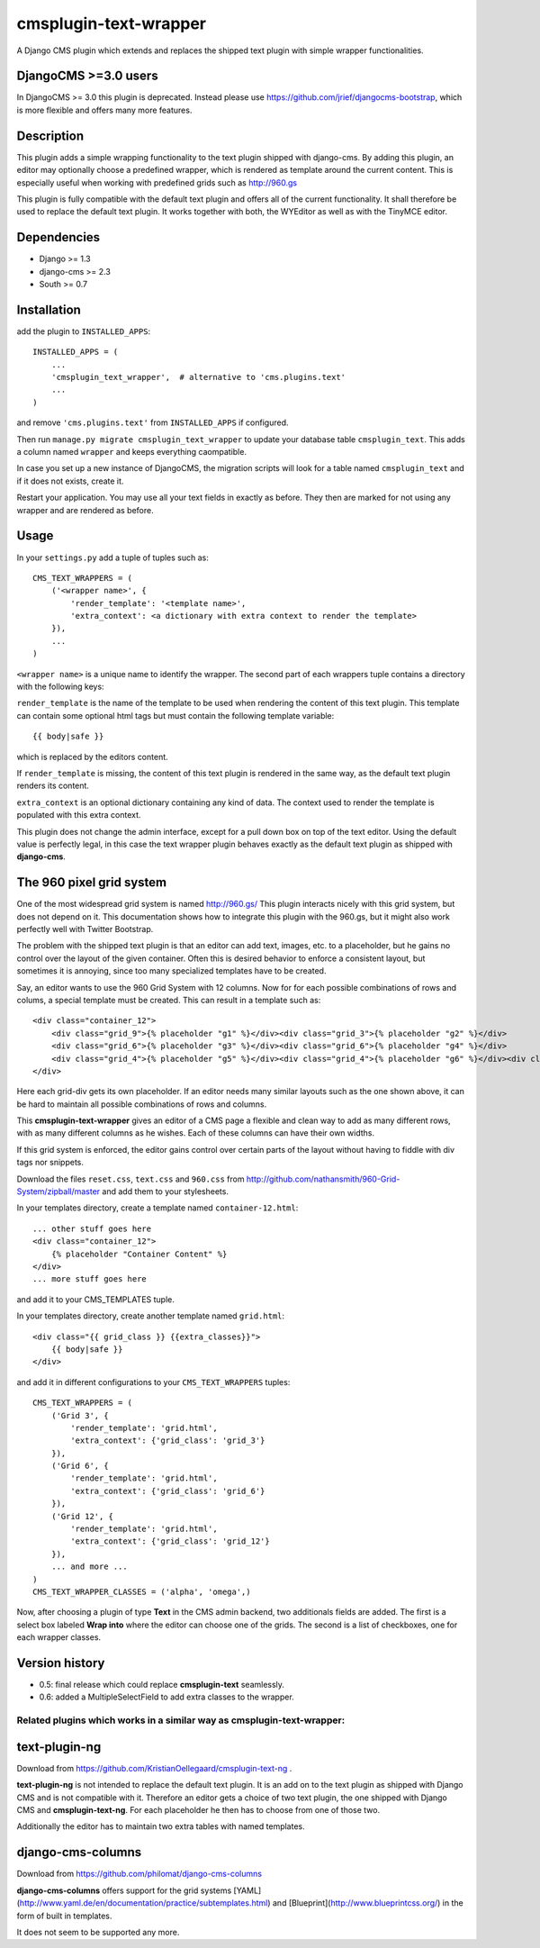 cmsplugin-text-wrapper
======================

A Django CMS plugin which extends and replaces the shipped text plugin with
simple wrapper functionalities.

DjangoCMS >=3.0 users
---------------------
In DjangoCMS >= 3.0 this plugin is deprecated. Instead please use
https://github.com/jrief/djangocms-bootstrap, which is more flexible
and offers many more features.

Description
-----------
This plugin adds a simple wrapping functionality to the text plugin shipped with
django-cms. By adding this plugin, an editor may optionally choose a predefined
wrapper, which is rendered as template around the current content. This is
especially useful when working with predefined grids such as http://960.gs

This plugin is fully compatible with the default text plugin and offers all of
the current functionality. It shall therefore be used to replace the default
text plugin. It works together with both, the WYEditor as well as with the 
TinyMCE editor.

Dependencies
------------
* Django >= 1.3
* django-cms >= 2.3
* South >= 0.7

Installation
------------
add the plugin to ``INSTALLED_APPS``::

    INSTALLED_APPS = (
        ...
        'cmsplugin_text_wrapper',  # alternative to 'cms.plugins.text'
        ...
    )

and remove ``'cms.plugins.text'`` from ``INSTALLED_APPS`` if configured.

Then run ``manage.py migrate cmsplugin_text_wrapper`` to update your database
table ``cmsplugin_text``. This adds a column named ``wrapper`` and keeps
everything caompatible.

In case you set up a new instance of DjangoCMS, the migration scripts will
look for a table named ``cmsplugin_text`` and if it does not exists, create
it.

Restart your application. You may use all your text fields in exactly as before.
They then are marked for not using any wrapper and are rendered as before.

Usage
-----

In your ``settings.py`` add a tuple of tuples such as::

	CMS_TEXT_WRAPPERS = (
	    ('<wrapper name>', {
	        'render_template': '<template name>',
	        'extra_context': <a dictionary with extra context to render the template>
	    }),
	    ...
	)

``<wrapper name>`` is a unique name to identify the wrapper. The second part of
each wrappers tuple contains a directory with the following keys:

``render_template`` is the name of the template to be used when rendering the
content of this text plugin. This template can contain some optional html
tags but must contain the following template variable::

	{{ body|safe }}

which is replaced by the editors content.

If ``render_template`` is missing, the content of this text plugin is rendered
in the same way, as the default text plugin renders its content.

``extra_context`` is an optional dictionary containing any kind of data. The
context used to render the template is populated with this extra context.

This plugin does not change the admin interface, except for a pull down box on
top of the text editor. Using the default value is perfectly legal, in this case
the text wrapper plugin behaves exactly as the default text plugin as shipped
with **django-cms**.


The 960 pixel grid system 
-------------------------
One of the most widespread grid system is named http://960.gs/
This plugin interacts nicely with this grid system, but does not depend on it. This documentation
shows how to integrate this plugin with the 960.gs, but it might also work perfectly well with
Twitter Bootstrap.

The problem with the shipped text plugin is that an editor can add text, images, etc. to a
placeholder, but he gains no control over the layout of the given container. Often this is desired
behavior to enforce a consistent layout, but sometimes it is annoying, since too many specialized
templates have to be created.

Say, an editor wants to use the 960 Grid System with 12 columns. Now for for each possible
combinations of rows and colums, a special template must be created. This can result in a template
such as::

    <div class="container_12">
        <div class="grid_9">{% placeholder "g1" %}</div><div class="grid_3">{% placeholder "g2" %}</div>
        <div class="grid_6">{% placeholder "g3" %}</div><div class="grid_6">{% placeholder "g4" %}</div>
        <div class="grid_4">{% placeholder "g5" %}</div><div class="grid_4">{% placeholder "g6" %}</div><div class="grid_4">{% placeholder "g7" %}</div>
    </div>

Here each grid-div gets its own placeholder. If an editor needs many similar layouts such as the one
shown above, it can be hard to maintain all possible combinations of rows and columns.

This **cmsplugin-text-wrapper** gives an editor of a CMS page a flexible and clean way to add as
many different rows, with as many different columns as he wishes. Each of these columns can have
their own widths.

If this grid system is enforced, the editor gains control over certain parts of the layout without
having to fiddle with div tags nor snippets.

Download the files ``reset.css``, ``text.css`` and ``960.css`` from http://github.com/nathansmith/960-Grid-System/zipball/master
and add them to your stylesheets.

In your templates directory, create a template named ``container-12.html``::

    ... other stuff goes here
    <div class="container_12">
        {% placeholder "Container Content" %}
    </div>
    ... more stuff goes here

and add it to your CMS_TEMPLATES tuple.

In your templates directory, create another template named ``grid.html``::

    <div class="{{ grid_class }} {{extra_classes}}">
        {{ body|safe }}
    </div>

and add it in different configurations to your ``CMS_TEXT_WRAPPERS`` tuples::

    CMS_TEXT_WRAPPERS = (
        ('Grid 3', {
            'render_template': 'grid.html',
            'extra_context': {'grid_class': 'grid_3'}
        }),
        ('Grid 6', {
            'render_template': 'grid.html',
            'extra_context': {'grid_class': 'grid_6'}
        }),
        ('Grid 12', {
            'render_template': 'grid.html',
            'extra_context': {'grid_class': 'grid_12'}
        }),
        ... and more ...
    )
    CMS_TEXT_WRAPPER_CLASSES = ('alpha', 'omega',)

Now, after choosing a plugin of type **Text** in the CMS admin backend, two additionals fields are
added. The first is a select box labeled **Wrap into** where the editor can choose one of the
grids. The second is a list of checkboxes, one for each wrapper classes.


Version history
---------------
* 0.5: final release which could replace **cmsplugin-text** seamlessly.
* 0.6: added a MultipleSelectField to add extra classes to the wrapper.


Related plugins which works in a similar way as **cmsplugin-text-wrapper**:
...........................................................................


text-plugin-ng
--------------
Download from https://github.com/KristianOellegaard/cmsplugin-text-ng .

**text-plugin-ng** is not intended to replace the default text plugin. It is
an add on to the text plugin as shipped with Django CMS and is not compatible
with it. Therefore an editor gets a choice of two text plugin, the one shipped
with Django CMS and **cmsplugin-text-ng**. For each placeholder he then has to
choose from one of those two.

Additionally the editor has to maintain two extra tables with named templates.

django-cms-columns
------------------
Download from https://github.com/philomat/django-cms-columns

**django-cms-columns** offers support for the grid systems [YAML](http://www.yaml.de/en/documentation/practice/subtemplates.html) 
and [Blueprint](http://www.blueprintcss.org/) in the form of built in templates.

It does not seem to be supported any more.

